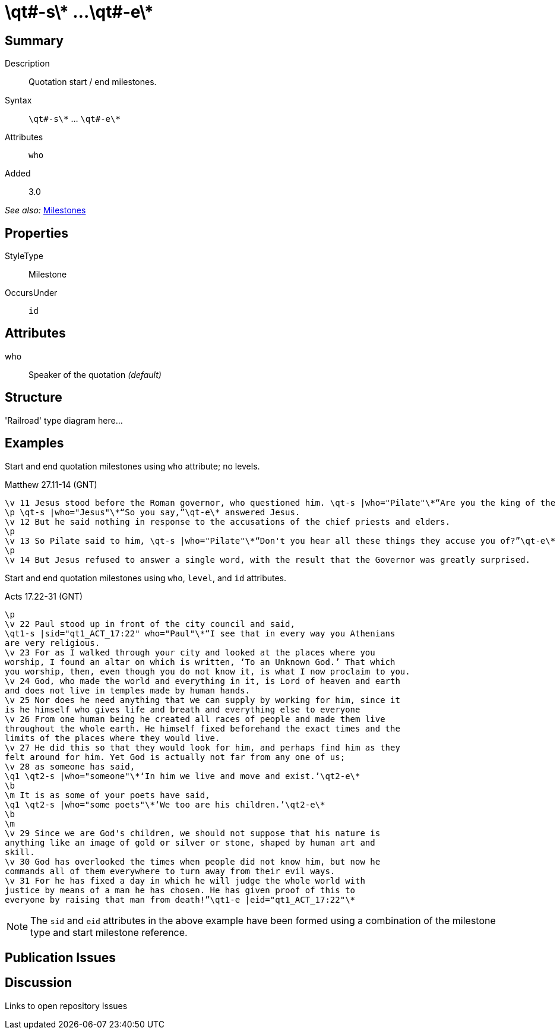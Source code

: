 = \qt#-s\* ...\qt#-e\*
:description: Quotation start / end milestones
:url-repo: https://github.com/usfm-bible/tcdocs/blob/main/markers/ms/qt.adoc
ifndef::localdir[]
:source-highlighter: highlightjs
:localdir: ../
endif::[]
:imagesdir: {localdir}/images

// tag::public[]

== Summary

Description:: Quotation start / end milestones.
Syntax:: `+\qt#-s\*+` ... `+\qt#-e\*+`
Attributes:: `who`
Added:: 3.0

_See also:_ link:../documentation/milestones.adoc[Milestones]

== Properties

StyleType:: Milestone
OccursUnder:: `id`

== Attributes

who:: Speaker of the quotation _(default)_

== Structure

'Railroad' type diagram here...

== Examples

Start and end quotation milestones using `who` attribute; no levels.

.Matthew 27.11-14 (GNT)
[source#src-ms-qt_1,usfm,highlight=1;2;5]
----
\v 11 Jesus stood before the Roman governor, who questioned him. \qt-s |who="Pilate"\*“Are you the king of the Jews?”\qt-e\* he asked.
\p \qt-s |who="Jesus"\*“So you say,”\qt-e\* answered Jesus.
\v 12 But he said nothing in response to the accusations of the chief priests and elders.
\p
\v 13 So Pilate said to him, \qt-s |who="Pilate"\*“Don't you hear all these things they accuse you of?”\qt-e\*
\p
\v 14 But Jesus refused to answer a single word, with the result that the Governor was greatly surprised.
----

Start and end quotation milestones using `who`, `level`, and `id` attributes.

.Acts 17.22-31 (GNT)
[source#src-ms-qt_2,usfm,highlight=2;9;11;16]
----
\p
\v 22 Paul stood up in front of the city council and said, 
\qt1-s |sid="qt1_ACT_17:22" who="Paul"\*“I see that in every way you Athenians 
are very religious.
\v 23 For as I walked through your city and looked at the places where you 
worship, I found an altar on which is written, ‘To an Unknown God.’ That which 
you worship, then, even though you do not know it, is what I now proclaim to you.
\v 24 God, who made the world and everything in it, is Lord of heaven and earth 
and does not live in temples made by human hands.
\v 25 Nor does he need anything that we can supply by working for him, since it 
is he himself who gives life and breath and everything else to everyone
\v 26 From one human being he created all races of people and made them live 
throughout the whole earth. He himself fixed beforehand the exact times and the 
limits of the places where they would live.
\v 27 He did this so that they would look for him, and perhaps find him as they 
felt around for him. Yet God is actually not far from any one of us;
\v 28 as someone has said,
\q1 \qt2-s |who="someone"\*‘In him we live and move and exist.’\qt2-e\*
\b
\m It is as some of your poets have said,
\q1 \qt2-s |who="some poets"\*‘We too are his children.’\qt2-e\*
\b
\m
\v 29 Since we are God's children, we should not suppose that his nature is 
anything like an image of gold or silver or stone, shaped by human art and 
skill.
\v 30 God has overlooked the times when people did not know him, but now he 
commands all of them everywhere to turn away from their evil ways.
\v 31 For he has fixed a day in which he will judge the whole world with 
justice by means of a man he has chosen. He has given proof of this to 
everyone by raising that man from death!”\qt1-e |eid="qt1_ACT_17:22"\*
----

NOTE: The `sid` and `eid` attributes in the above example have been formed using a combination of the milestone type and start milestone reference.

== Publication Issues

// end::public[]

== Discussion

Links to open repository Issues